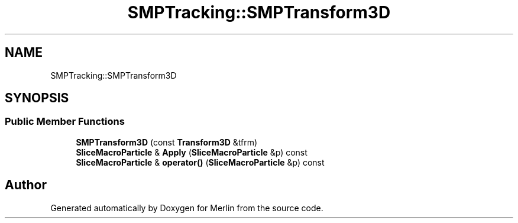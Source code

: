 .TH "SMPTracking::SMPTransform3D" 3 "Fri Aug 4 2017" "Version 5.02" "Merlin" \" -*- nroff -*-
.ad l
.nh
.SH NAME
SMPTracking::SMPTransform3D
.SH SYNOPSIS
.br
.PP
.SS "Public Member Functions"

.in +1c
.ti -1c
.RI "\fBSMPTransform3D\fP (const \fBTransform3D\fP &tfrm)"
.br
.ti -1c
.RI "\fBSliceMacroParticle\fP & \fBApply\fP (\fBSliceMacroParticle\fP &p) const"
.br
.ti -1c
.RI "\fBSliceMacroParticle\fP & \fBoperator()\fP (\fBSliceMacroParticle\fP &p) const"
.br
.in -1c

.SH "Author"
.PP 
Generated automatically by Doxygen for Merlin from the source code\&.
